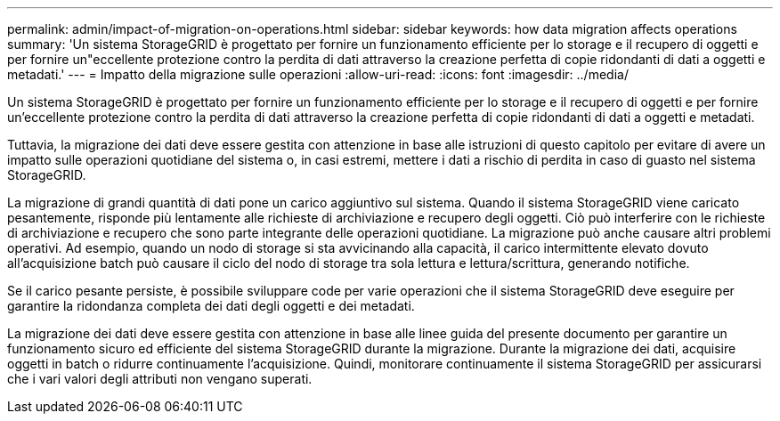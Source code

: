 ---
permalink: admin/impact-of-migration-on-operations.html 
sidebar: sidebar 
keywords: how data migration affects operations 
summary: 'Un sistema StorageGRID è progettato per fornire un funzionamento efficiente per lo storage e il recupero di oggetti e per fornire un"eccellente protezione contro la perdita di dati attraverso la creazione perfetta di copie ridondanti di dati a oggetti e metadati.' 
---
= Impatto della migrazione sulle operazioni
:allow-uri-read: 
:icons: font
:imagesdir: ../media/


[role="lead"]
Un sistema StorageGRID è progettato per fornire un funzionamento efficiente per lo storage e il recupero di oggetti e per fornire un'eccellente protezione contro la perdita di dati attraverso la creazione perfetta di copie ridondanti di dati a oggetti e metadati.

Tuttavia, la migrazione dei dati deve essere gestita con attenzione in base alle istruzioni di questo capitolo per evitare di avere un impatto sulle operazioni quotidiane del sistema o, in casi estremi, mettere i dati a rischio di perdita in caso di guasto nel sistema StorageGRID.

La migrazione di grandi quantità di dati pone un carico aggiuntivo sul sistema. Quando il sistema StorageGRID viene caricato pesantemente, risponde più lentamente alle richieste di archiviazione e recupero degli oggetti. Ciò può interferire con le richieste di archiviazione e recupero che sono parte integrante delle operazioni quotidiane. La migrazione può anche causare altri problemi operativi. Ad esempio, quando un nodo di storage si sta avvicinando alla capacità, il carico intermittente elevato dovuto all'acquisizione batch può causare il ciclo del nodo di storage tra sola lettura e lettura/scrittura, generando notifiche.

Se il carico pesante persiste, è possibile sviluppare code per varie operazioni che il sistema StorageGRID deve eseguire per garantire la ridondanza completa dei dati degli oggetti e dei metadati.

La migrazione dei dati deve essere gestita con attenzione in base alle linee guida del presente documento per garantire un funzionamento sicuro ed efficiente del sistema StorageGRID durante la migrazione. Durante la migrazione dei dati, acquisire oggetti in batch o ridurre continuamente l'acquisizione. Quindi, monitorare continuamente il sistema StorageGRID per assicurarsi che i vari valori degli attributi non vengano superati.
